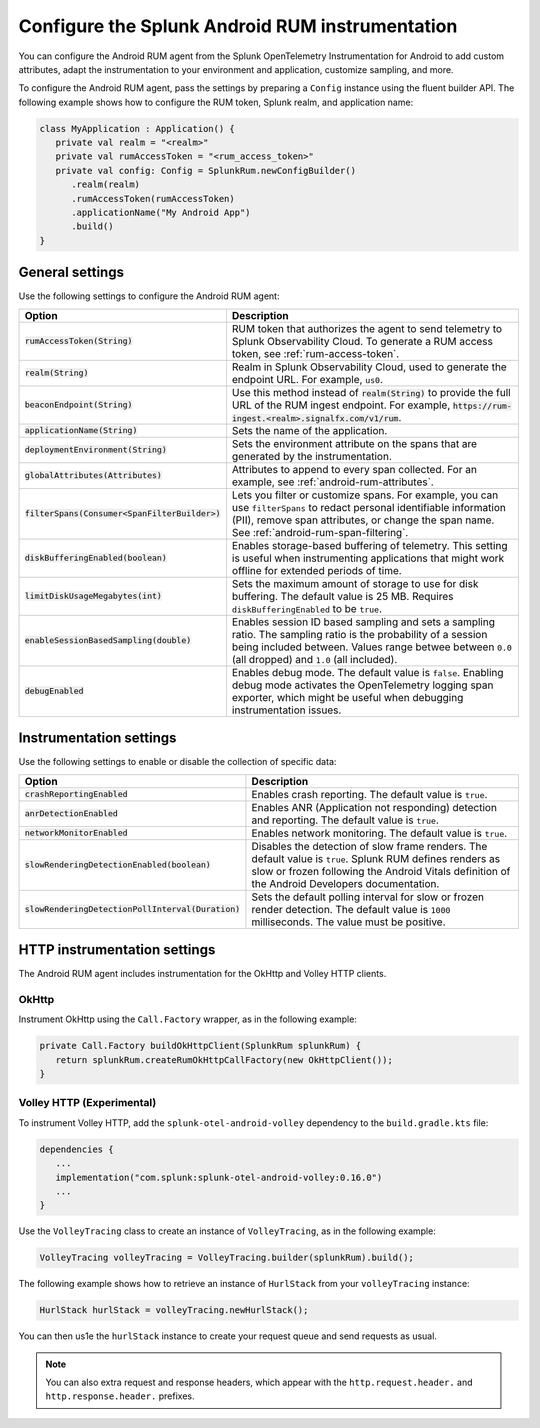 .. _configure-android-instrumentation:

*****************************************************************
Configure the Splunk Android RUM instrumentation
*****************************************************************

.. meta::
   :description: Configure the Splunk RUM instrumentation for your Android applications.

You can configure the Android RUM agent from the Splunk OpenTelemetry Instrumentation for Android to add custom attributes, adapt the instrumentation to your environment and application, customize sampling, and more.

To configure the Android RUM agent, pass the settings by preparing a ``Config`` instance using the fluent builder API. The following example shows how to configure the RUM token, Splunk realm, and application name:

.. code-block:: kotlin

   class MyApplication : Application() {
      private val realm = "<realm>"
      private val rumAccessToken = "<rum_access_token>"
      private val config: Config = SplunkRum.newConfigBuilder()
         .realm(realm)
         .rumAccessToken(rumAccessToken)
         .applicationName("My Android App")
         .build()
   }

.. _android-rum-settings:

General settings
======================================================

Use the following settings to configure the Android RUM agent:

.. list-table:: 
   :widths: 20 80
   :header-rows: 1

   * - Option
     - Description
   * - :code:`rumAccessToken(String)`
     - RUM token that authorizes the agent to send telemetry to Splunk Observability Cloud. To generate a RUM access token, see :ref:`rum-access-token`.
   * - :code:`realm(String)`
     - Realm in Splunk Observability Cloud, used to generate the endpoint URL. For example, ``us0``.
   * - :code:`beaconEndpoint(String)`
     - Use this method instead of :code:`realm(String)` to provide the full URL of the RUM ingest endpoint. For example, :code:`https://rum-ingest.<realm>.signalfx.com/v1/rum`. 
   * - :code:`applicationName(String)`
     - Sets the name of the application.
   * - :code:`deploymentEnvironment(String)`
     - Sets the environment attribute on the spans that are generated by the instrumentation. 
   * - :code:`globalAttributes(Attributes)`
     - Attributes to append to every span collected. For an example, see :ref:`android-rum-attributes`.
   * - :code:`filterSpans(Consumer<SpanFilterBuilder>)`
     - Lets you filter or customize spans. For example, you can use ``filterSpans`` to redact personal identifiable information (PII), remove span attributes, or change the span name. See :ref:`android-rum-span-filtering`.
   * - :code:`diskBufferingEnabled(boolean)`
     - Enables storage-based buffering of telemetry. This setting is useful when instrumenting applications that might work offline for extended periods of time.
   * - :code:`limitDiskUsageMegabytes(int)`
     -  Sets the maximum amount of storage to use for disk buffering. The default value is 25 MB. Requires ``diskBufferingEnabled`` to be ``true``.
   * - :code:`enableSessionBasedSampling(double)`
     - Enables session ID based sampling and sets a sampling ratio. The sampling ratio is the probability of a session being included between. Values range betwee between ``0.0`` (all dropped) and ``1.0`` (all included).
   * - :code:`debugEnabled`
     - Enables debug mode. The default value is ``false``. Enabling debug mode activates the OpenTelemetry logging span exporter, which might be useful when debugging instrumentation issues.

.. _android-rum-instrumentation-settings:

Instrumentation settings
==============================================

Use the following settings to enable or disable the collection of specific data:

.. list-table:: 
   :widths: 20 80
   :header-rows: 1

   * - Option
     - Description
   * - :code:`crashReportingEnabled`
     - Enables crash reporting. The default value is ``true``.
   * - :code:`anrDetectionEnabled`
     - Enables ANR (Application not responding) detection and reporting. The default value is ``true``.
   * - :code:`networkMonitorEnabled`
     - Enables network monitoring. The default value is ``true``.
   * - :code:`slowRenderingDetectionEnabled(boolean)`
     - Disables the detection of slow frame renders. The default value is ``true``. Splunk RUM defines renders as slow or frozen following the Android Vitals definition of the Android Developers documentation.
   * - :code:`slowRenderingDetectionPollInterval(Duration)`
     - Sets the default polling interval for slow or frozen render detection. The default value is ``1000`` milliseconds. The value must be positive.

.. _android-rum-http-client-settings:

HTTP instrumentation settings
==============================================

The Android RUM agent includes instrumentation for the OkHttp and Volley HTTP clients.

OkHttp
-----------------------------------------------

Instrument OkHttp using the ``Call.Factory`` wrapper, as in the following example:

.. code-block:: java

   private Call.Factory buildOkHttpClient(SplunkRum splunkRum) {
      return splunkRum.createRumOkHttpCallFactory(new OkHttpClient());
   }

Volley HTTP (Experimental)
-------------------------------------------------

To instrument Volley HTTP, add the ``splunk-otel-android-volley`` dependency to the ``build.gradle.kts`` file:

.. code-block:: gradle

   dependencies {
      ...
      implementation("com.splunk:splunk-otel-android-volley:0.16.0")
      ...
   }   

Use the ``VolleyTracing`` class to create an instance of ``VolleyTracing``, as in the following example:

.. code-block:: java

   VolleyTracing volleyTracing = VolleyTracing.builder(splunkRum).build();

The following example shows how to retrieve an instance of ``HurlStack`` from your ``volleyTracing`` instance:

.. code-block:: java
   
   HurlStack hurlStack = volleyTracing.newHurlStack();

You can then us1e the ``hurlStack`` instance to create your request queue and send requests as usual.

.. note:: You can also extra request and response headers, which appear with the ``http.request.header.`` and ``http.response.header.`` prefixes.